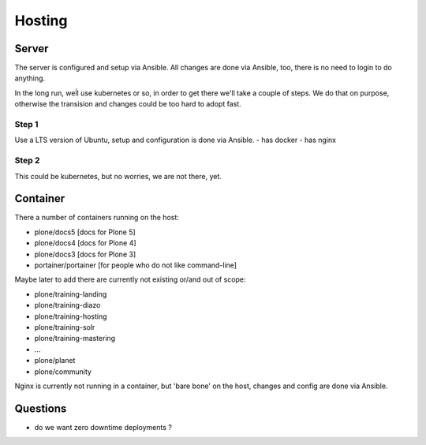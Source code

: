 =======
Hosting
=======

Server
======

The server is configured and setup via Ansible. All changes are done via Ansible, too, there is no need to login to do anything.

In the long run, weĺl use kubernetes or so, in order to get there we'll take a couple of steps.
We do that on purpose, otherwise the transision and changes could be too hard to adopt fast.

Step 1
------

Use a LTS version of Ubuntu, setup and configuration is done via Ansible.
- has docker
- has nginx

Step 2
------

This could be kubernetes, but no worries, we are not there, yet.

Container
=========

There a number of containers running on the host:

- plone/docs5 [docs for Plone 5]
- plone/docs4 [docs for Plone 4]
- plone/docs3 [docs for Plone 3]
- portainer/portainer [for people who do not like command-line]

Maybe later to add there are currently not existing or/and out of scope:

- plone/training-landing
- plone/training-diazo
- plone/training-hosting
- plone/training-solr
- plone/training-mastering
- ...
- plone/planet
- plone/community

Nginx is currently not running in a container, but 'bare bone' on the host, changes and config are done via Ansible.

Questions
=========

- do we want zero downtime deployments ?
